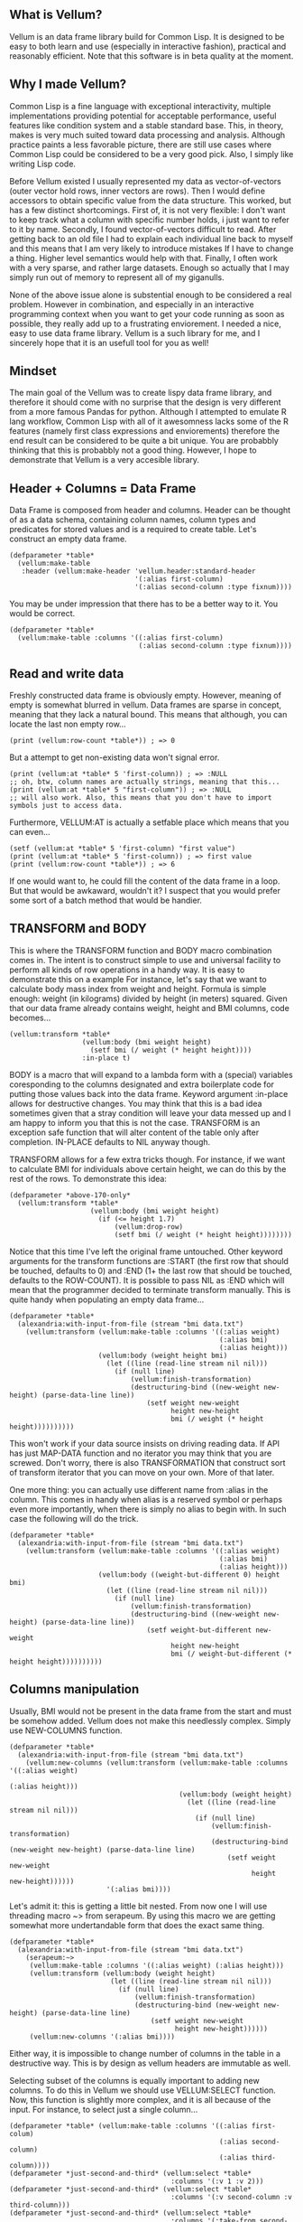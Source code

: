 ** What is Vellum?
Vellum is an data frame library build for Common Lisp. It is designed to be easy to both learn and use (especially in interactive fashion), practical and reasonably efficient. Note that this software is in beta quality at the moment.
** Why I made Vellum?
Common Lisp is a fine language with exceptional interactivity, multiple implementations providing potential for acceptable performance, useful features like condition system and a stable standard base. This, in theory, makes is very much suited toward data processing and analysis. Although practice paints a less favorable picture, there are still use cases where Common Lisp could be considered to be a very good pick. Also, I simply like writing Lisp code.

Before Vellum existed I usually represented my data as vector-of-vectors (outer vector hold rows, inner vectors are rows). Then I would define accessors to obtain specific value from the data structure. This worked, but has a few distinct shortcomings. First of, it is not very flexible: I don't want to keep track what a column with specific number holds, i just want to refer to it by name. Secondly, I found vector-of-vectors difficult to read. After getting back to an old file I had to explain each individual line back to myself and this means that I am very likely to introduce mistakes If I have to change a thing. Higher level semantics would help with that. Finally, I often work with a very sparse, and rather large datasets. Enough so actually that I may simply run out of memory to represent all of my giganulls.

None of the above issue alone is substential enough to be considered a real problem. However in combination, and especially in an interactive programming context when you want to get your code running as soon as possible, they really add up to a frustrating enviorement. I needed a nice, easy to use data frame library. Vellum is a such library for me, and I sincerely hope that it is an usefull tool for you as well!
** Mindset
The main goal of the Vellum was to create lispy data frame library, and therefore it should come with no surprise that the design is very different from a more famous Pandas for python. Although I attempted to emulate R lang workflow, Common Lisp with all of it awesomness lacks some of the R features (namely first class expressions and enviorements) therefore the end result can be considered to be quite a bit unique. You are probabbly thinking that this is probabbly not a good thing. However, I hope to demonstrate that Vellum is a very accesible library.

** Header + Columns = Data Frame
Data Frame is composed from header and columns. Header can be thought of as a data schema, containing column names, column types and predicates for stored values and is a required to create table. Let's construct an empty data frame.

#+BEGIN_SRC common-lisp
  (defparameter *table*
    (vellum:make-table
     :header (vellum:make-header 'vellum.header:standard-header
                                 '(:alias first-column)
                                 '(:alias second-column :type fixnum))))
#+END_SRC

You may be under impression that there has to be a better way to it. You would be correct.

#+BEGIN_SRC common-lisp
  (defparameter *table*
    (vellum:make-table :columns '((:alias first-column)
                                  (:alias second-column :type fixnum))))
#+END_SRC

** Read and write data
Freshly constructed data frame is obviously empty. However, meaning of empty is somewhat blurred in vellum. Data frames are sparse in concept, meaning that they lack a natural bound. This means that although, you can locate the last non empty row...

#+BEGIN_SRC common-lisp
(print (vellum:row-count *table*)) ; => 0
#+END_SRC

But a attempt to get non-existing data won't signal error.

#+BEGIN_SRC common-lisp
(print (vellum:at *table* 5 'first-column)) ; => :NULL
;; oh, btw, column names are actually strings, meaning that this...
(print (vellum:at *table* 5 "first-column")) ; => :NULL
;; will also work. Also, this means that you don't have to import symbols just to access data.
#+END_SRC

Furthermore, VELLUM:AT is actually a setfable place which means that you can even...

#+BEGIN_SRC common-lisp
(setf (vellum:at *table* 5 'first-column) "first value")
(print (vellum:at *table* 5 'first-column)) ; => first value
(print (vellum:row-count *table*)) ; => 6
#+END_SRC

If one would want to, he could fill the content of the data frame in a loop. But that would be awkaward, wouldn't it? I suspect that you would prefer some sort of a batch method that would be handier.

** TRANSFORM and BODY
This is where the TRANSFORM function and BODY macro combination comes in. The intent is to construct simple to use and universal facility to perform all kinds of row operations in a handy way. It is easy to demonstrate this on a example For instance, let's say that we want to calculate body mass index from weight and height. Formula is simple enough: weight (in kilograms) divided by height (in meters) squared. Given that our data frame already contains weight, height and BMI columns, code becomes...

#+BEGIN_SRC common-lisp
  (vellum:transform *table*
                    (vellum:body (bmi weight height)
                      (setf bmi (/ weight (* height height))))
                    :in-place t)
#+END_SRC

BODY is a macro that will expand to a lambda form with a (special) variables coresponding to the columns designated and extra boilerplate code for putting those values back into the data frame. Keyword argument :in-place allows for destructive changes. You may think that this is a bad idea sometimes given that a stray condition will leave your data messed up and I am happy to inform you that this is not the case. TRANSFORM is an exception safe function that will alter content of the table only after completion. IN-PLACE defaults to NIL anyway though.

TRANSFORM allows for a few extra tricks though. For instance, if we want to calculate BMI for individuals above certain height, we can do this by the rest of the rows. To demonstrate this idea:

#+BEGIN_SRC common-lisp
  (defparameter *above-170-only*
    (vellum:transform *table*
                      (vellum:body (bmi weight height)
                        (if (<= height 1.7)
                            (vellum:drop-row)
                            (setf bmi (/ weight (* height height))))))))
#+END_SRC

Notice that this time I've left the original frame untouched. Other keyword arguments for the transform functions are :START (the first row that should be touched, defaults to 0) and :END (1+ the last row that should be touched, defaults to the ROW-COUNT). It is possible to pass NIL as :END which will mean that the programmer decided to terminate transform manually. This is quite handy when populating an empty data frame...

#+BEGIN_SRC common-lisp
    (defparameter *table*
      (alexandria:with-input-from-file (stream "bmi data.txt")
        (vellum:transform (vellum:make-table :columns '((:alias weight)
                                                        (:alias bmi)
                                                        (:alias height)))
                          (vellum:body (weight height bmi)
                            (let ((line (read-line stream nil nil)))
                              (if (null line)
                                  (vellum:finish-transformation)
                                  (destructuring-bind ((new-weight new-height) (parse-data-line line))
                                      (setf weight new-weight
                                            height new-height
                                            bmi (/ weight (* height height))))))))))
#+END_SRC

This won't work if your data source insists on driving reading data. If API has just MAP-DATA function and no iterator you may think that you are screwed. Don't worry, there is also TRANSFORMATION that construct sort of transform iterator that you can move on your own. More of that later.

One more thing: you can actually use different name from :alias in the column. This comes in handy when alias is a reserved symbol or perhaps even more importantly, when there is simply no alias to begin with. In such case the following will do the trick.

#+BEGIN_SRC common-lisp
    (defparameter *table*
      (alexandria:with-input-from-file (stream "bmi data.txt")
        (vellum:transform (vellum:make-table :columns '((:alias weight)
                                                        (:alias bmi)
                                                        (:alias height)))
                          (vellum:body ((weight-but-different 0) height bmi)
                            (let ((line (read-line stream nil nil)))
                              (if (null line)
                                  (vellum:finish-transformation)
                                  (destructuring-bind ((new-weight new-height) (parse-data-line line))
                                      (setf weight-but-different new-weight
                                            height new-height
                                            bmi (/ weight-but-different (* height height))))))))))
#+END_SRC

** Columns manipulation
Usually, BMI would not be present in the data frame from the start and must be somehow added. Vellum does not make this needlessly complex. Simply use NEW-COLUMNS function.

#+BEGIN_SRC common-lisp
  (defparameter *table*
    (alexandria:with-input-from-file (stream "bmi data.txt")
      (vellum:new-columns (vellum:transform (vellum:make-table :columns '((:alias weight)
                                                                          (:alias height)))
                                            (vellum:body (weight height)
                                              (let ((line (read-line stream nil nil)))
                                                (if (null line)
                                                    (vellum:finish-transformation)
                                                    (destructuring-bind (new-weight new-height) (parse-data-line line)
                                                        (setf weight new-weight
                                                              height new-height))))))
                          '(:alias bmi))))
#+END_SRC

Let's admit it: this is getting a little bit nested. From now one I will use threading macro ~> from serapeum. By using this macro we are getting somewhat more undertandable form that does the exact same thing.

#+BEGIN_SRC common-lisp
  (defparameter *table*
    (alexandria:with-input-from-file (stream "bmi data.txt")
      (serapeum:~>
       (vellum:make-table :columns '((:alias weight) (:alias height)))
       (vellum:transform (vellum:body (weight height)
                           (let ((line (read-line stream nil nil)))
                             (if (null line)
                                 (vellum:finish-transformation)
                                 (destructuring-bind (new-weight new-height) (parse-data-line line)
                                     (setf weight new-weight
                                           height new-height))))))
       (vellum:new-columns '(:alias bmi))))
#+END_SRC

Either way, it is impossible to change number of columns in the table in a destructive way. This is by design as vellum headers are immutable as well.

Selecting subset of the columns is equally important to adding new columns. To do this in Vellum we should use VELLUM:SELECT function. Now, this function is slightly more complex, and it is all because of the input. For instance, to select just a single column…

#+BEGIN_SRC common-lisp
  (defparameter *table* (vellum:make-table :columns '((:alias first-colum)
                                                      (:alias second-column)
                                                      (:alias third-column))))
  (defparameter *just-second-and-third* (vellum:select *table*
                                          :columns '(:v 1 :v 2)))
  (defparameter *just-second-and-third* (vellum:select *table*
                                          :columns '(:v second-column :v third-column)))
  (defparameter *just-second-and-third* (vellum:select *table*
                                          :columns '(:take-from second-column :take-to third-column)))
  (defparameter *just-second-and-third* (vellum:select *table*
                                          :columns '(:take-from 1 :take-to 2)))
#+END_SRC

All four ways to select second and third columns are equally valid. :V keyword argument designates a single value, either by integer or by column alias. Pair of :TAKE-FROM and :TAKE-TO allows to select range of columns, again either by desiganting column number or column alias. Selecting by range is probably not all that useful in the context of columns, however the exact same syntax is used for :ROWS where it really it is in it's element. Anyway, the other worth knowing trick you can do is to combine selection forms. For instance, if you have 10 columns, and want just select columns 2, 3, 4, 7, 8 and 9 you can do the following.

#+BEGIN_SRC common-lisp
  (defparameter *table* (vellum:make-table :columns '((:alias first-colum)
                                                      (:alias second-column)
                                                      (:alias third-column)
                                                      (:alias fourth-column)
                                                      (:alias fifth-column)
                                                      (:alias sixth-column)
                                                      (:alias seventh-column)
                                                      (:alias eight-column)
                                                      (:alias nine-column))))
  (defparameter *columns-subset* (vellum:select *table*
                                   :columns '(:v 2 :v 3 :v 4 :v 7 :v 8 :v 9)))
  (defparameter *columns-subset* (vellum:select *table*
                                   :columns '(:take-from 2 :take-to 4 :take-from 7 :take-to 9)))
  (defparameter *columns-subset* (vellum:select *table*
                                   :columns '(:take-from 2 :skip-from 5 :skip-to 6 :take-to 9)))
#+END_SRC

Depending on the specific use case each of those ways can be the most suitable and I don't intend to limit the user here.

** A few remarks about the inner representation and efficiency
Vellum stores data in a column format, where each column is a sparse variant of a RRB trie. I've choose this type of representation for the efficient copy-on-write. Copy-on-write is important as it allows for exception safety in the transform function as well as reduces memory usage by allowing safe sharing of the common data bits. However, at the same time, data frames expose mutable interface. You could consider it to be unusual.

In fact Vellum has concept of the ownership, meaning that each RRB trie node is owned by a data frame instance. If it happens that you are attempting to mutate node owned by the current data frame, mutation is allowed. Otherwise a new copy of the node is created, but owned by the current data frame. This prevents from spilling side effects outside of the data frame.

This also means that constructing copy of the data frame can be optimized beyond a deep copy. REPLICA function will return a new instance of a data frame passed as the first argument. Changes performed on the returned data frame won't leak to the passed data frame. Additionally, if you pass T as the second argument (defaults to NIL) changes to the original data frame won't leak the new data frame. You probabbly won't be using REPLICA function all that often, but if you must keep a history of your data changes in your lisp process this trick can be quite useful.
** Riding on the cl-data-structures
** Integrating with other stuff
